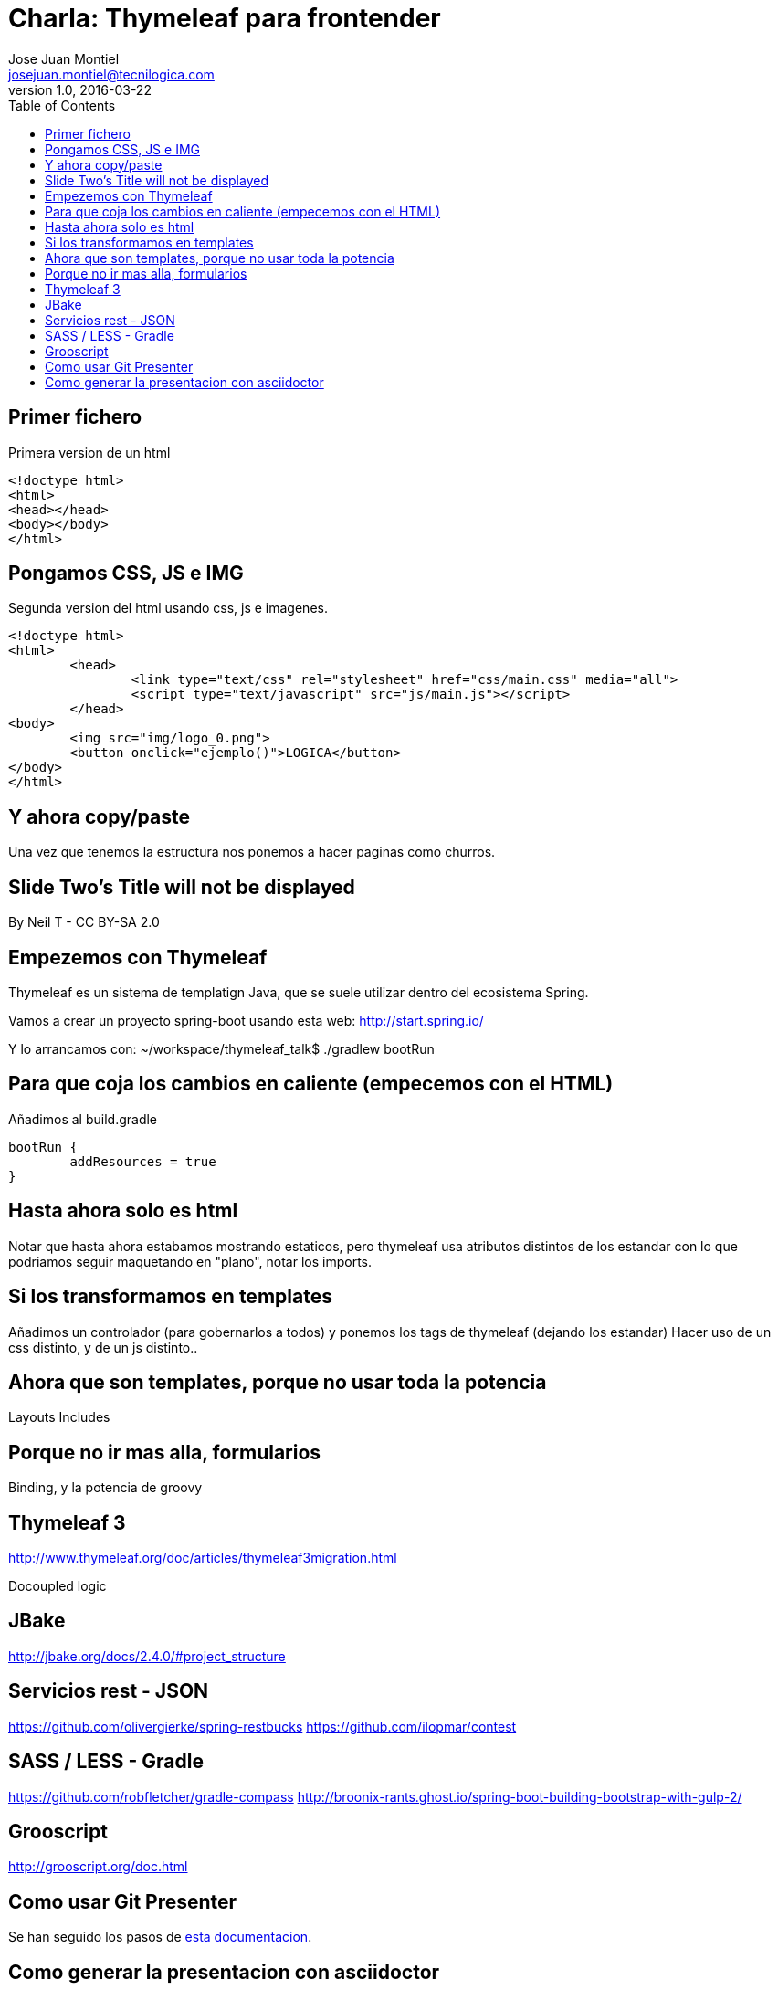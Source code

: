 = Charla: Thymeleaf para frontender
:title: Titulo
:toc:
:source-highlighter: coderay
:deckjs_theme: web-2.0
:deckjs_transition: horizontal-slide
:navigation:
Jose Juan Montiel <josejuan.montiel@tecnilogica.com>
v1.0, 2016-03-22

== Primer fichero

[source,html]
.Primera version de un html
----
<!doctype html>
<html>
<head></head>
<body></body>
</html>
----

== Pongamos CSS, JS e IMG

[source,html]
.Segunda version del html usando css, js e imagenes.
----
<!doctype html>
<html>
	<head>
		<link type="text/css" rel="stylesheet" href="css/main.css" media="all">
		<script type="text/javascript" src="js/main.js"></script>
	</head>
<body>
	<img src="img/logo_0.png">
	<button onclick="ejemplo()">LOGICA</button>
</body>
</html>
----

== Y ahora copy/paste

Una vez que tenemos la estructura nos ponemos a hacer paginas como churros.

[canvas-image=images/Krispy_Kreme_Doughnuts.jpg]
== Slide Two's Title will not be displayed

[.canvas-caption, position=center-up]
By Neil T - CC BY-SA 2.0

== Empezemos con Thymeleaf

Thymeleaf es un sistema de templatign Java, que se suele utilizar dentro del ecosistema Spring.

Vamos a crear un proyecto spring-boot usando esta web: http://start.spring.io/

Y lo arrancamos con: ~/workspace/thymeleaf_talk$ ./gradlew bootRun

== Para que coja los cambios en caliente (empecemos con el HTML)

Añadimos al build.gradle

	bootRun {
    	addResources = true
	}

== Hasta ahora solo es html

Notar que hasta ahora estabamos mostrando estaticos, pero thymeleaf usa atributos distintos de los estandar con lo que podriamos seguir maquetando en "plano", notar los imports.

== Si los transformamos en templates

Añadimos un controlador (para gobernarlos a todos) y ponemos los tags de thymeleaf (dejando los estandar)
Hacer uso de un css distinto, y de un js distinto..

== Ahora que son templates, porque no usar toda la potencia

Layouts
Includes

== Porque no ir mas alla, formularios

Binding, y la potencia de groovy

== Thymeleaf 3

http://www.thymeleaf.org/doc/articles/thymeleaf3migration.html

Docoupled logic


== JBake

http://jbake.org/docs/2.4.0/#project_structure

== Servicios rest - JSON

https://github.com/olivergierke/spring-restbucks
https://github.com/ilopmar/contest

== SASS / LESS - Gradle

https://github.com/robfletcher/gradle-compass
http://broonix-rants.ghost.io/spring-boot-building-bootstrap-with-gulp-2/

== Grooscript

http://grooscript.org/doc.html

== Como usar Git Presenter

Se han seguido los pasos de https://github.com/pythonandchips/git-presenter[esta documentacion].

== Como generar la presentacion con asciidoctor

Se han seguido los pasos de http://asciidoctor.org/docs/install-and-use-deckjs-backend/[esta documentacion].

Para generar (ejecutar dentro de docs):

* HTML
** asciidoctor -T asciidoctor-deck.js/templates/haml manual.adoc
* PDF
** asciidoctor -r asciidoctor-pdf -b pdf manual.adoc

Usndo gradle (en la raiz)

** gradle asciidoctor
